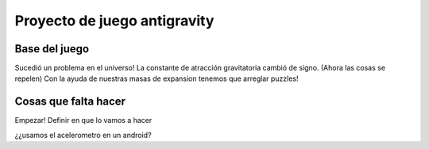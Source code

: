 =============================
Proyecto de juego antigravity
=============================

Base del juego
==============
Sucedió un problema en el universo!
La constante de atracción gravitatoria cambió de signo. (Ahora las cosas se repelen)
Con la ayuda de nuestras masas de expansion tenemos que arreglar puzzles!

Cosas que falta hacer
=====================
Empezar!
Definir en que lo vamos a hacer

¿¿usamos el acelerometro en un android?
